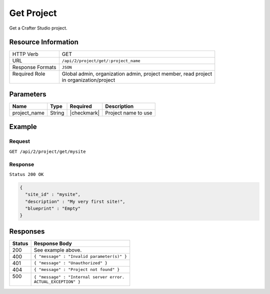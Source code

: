 .. .. include:: /includes/unicode-checkmark.rst

.. _crafter-studio-api-project-get:

===========
Get Project
===========

Get a Crafter Studio project.

--------------------
Resource Information
--------------------

+----------------------------+-------------------------------------------------------------------+
|| HTTP Verb                 || GET                                                              |
+----------------------------+-------------------------------------------------------------------+
|| URL                       || ``/api/2/project/get/:project_name``                             |
+----------------------------+-------------------------------------------------------------------+
|| Response Formats          || ``JSON``                                                         |
+----------------------------+-------------------------------------------------------------------+
|| Required Role             || Global admin, organization admin, project member, read project   |
||                           || in organization/project                                          |
+----------------------------+-------------------------------------------------------------------+

----------
Parameters
----------

+---------------+-------------+---------------+--------------------------------------------------+
|| Name         || Type       || Required     || Description                                     |
+===============+=============+===============+==================================================+
|| project_name || String     || |checkmark|  || Project name to use                             |
+---------------+-------------+---------------+--------------------------------------------------+

-------
Example
-------

^^^^^^^
Request
^^^^^^^

``GET /api/2/project/get/mysite``

^^^^^^^^
Response
^^^^^^^^

``Status 200 OK``

.. code-block:: json

  {
    "site_id" : "mysite",
    "description" : "My very first site!",
    "blueprint" : "Empty"
  }

---------
Responses
---------

+---------+---------------------------------------------------+
|| Status || Response Body                                    |
+=========+===================================================+
|| 200    || See example above.                               |
+---------+---------------------------------------------------+
|| 400    || ``{ "message" : "Invalid parameter(s)" }``       |
+---------+---------------------------------------------------+
|| 401    || ``{ "message" : "Unauthorized" }``               |
+---------+---------------------------------------------------+
|| 404    || ``{ "message" : "Project not found" }``          |
+---------+---------------------------------------------------+
|| 500    || ``{ "message" : "Internal server error.``        |
||        || ``ACTUAL_EXCEPTION" }``                          |
+---------+---------------------------------------------------+
